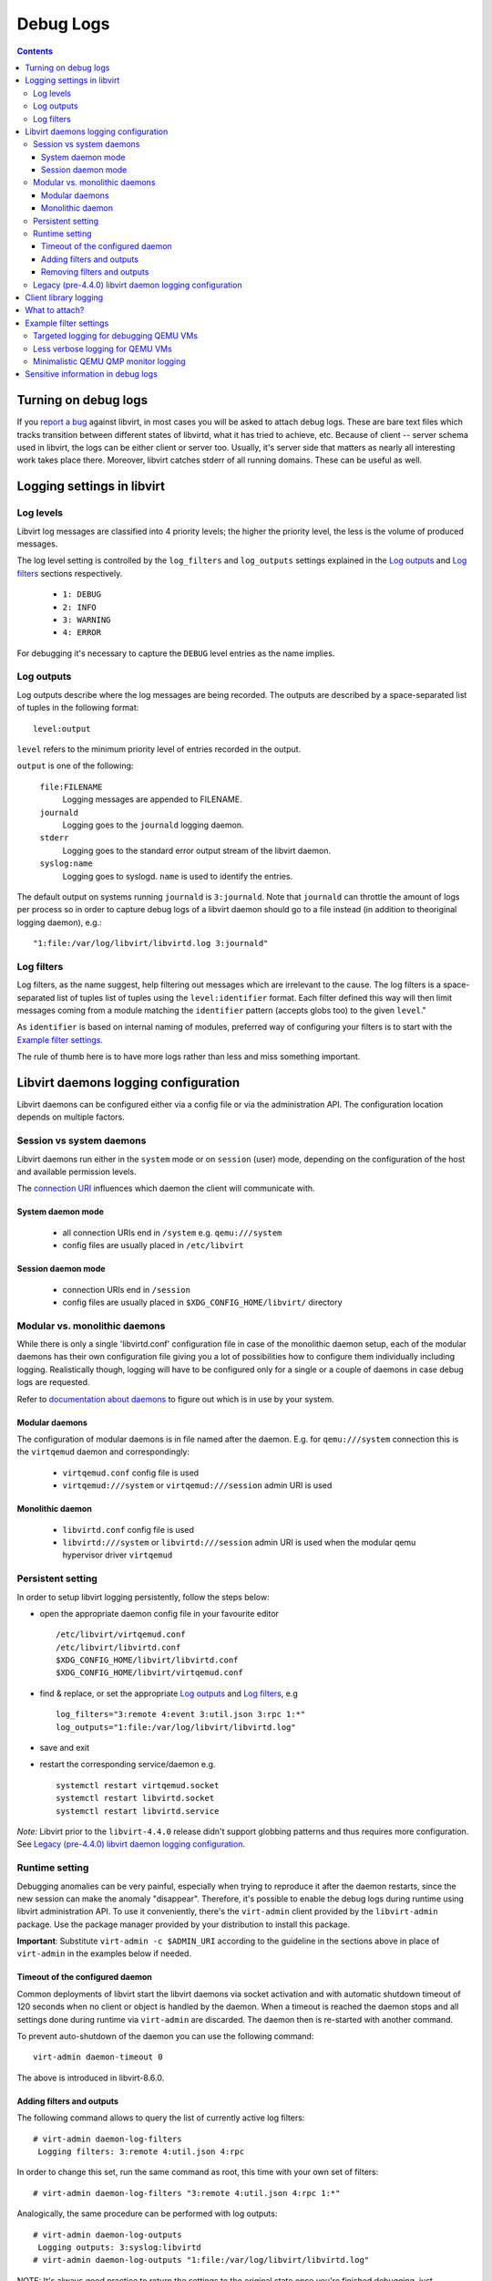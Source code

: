 ==========
Debug Logs
==========

.. contents::

Turning on debug logs
=====================

If you `report a bug <https://gitlab.com/libvirt/libvirt/-/issues/new>`__
against libvirt, in most cases you will be asked to attach debug logs. These
are bare text files which tracks transition between different states of
libvirtd, what it has tried to achieve, etc. Because of client -- server schema
used in libvirt, the logs can be either client or server too. Usually, it's
server side that matters as nearly all interesting work takes place there.
Moreover, libvirt catches stderr of all running domains. These can be useful as
well.


Logging settings in libvirt
===========================

Log levels
----------

Libvirt log messages are classified into 4 priority levels; the higher the
priority level, the less is the volume of produced messages.

The log level setting is controlled by the ``log_filters`` and ``log_outputs``
settings explained in the `Log outputs`_ and `Log filters`_ sections
respectively.

  * ``1: DEBUG``
  * ``2: INFO``
  * ``3: WARNING``
  * ``4: ERROR``

For debugging it's necessary to capture the ``DEBUG`` level entries as the name
implies.

Log outputs
-----------

Log outputs describe where the log messages are being recorded. The outputs
are described by a space-separated list of tuples in the following format:

::

  level:output

``level`` refers to the minimum priority level of entries recorded in the output.

``output`` is one of the following:

  ``file:FILENAME``
    Logging messages are appended to FILENAME.

  ``journald``
    Logging goes to the ``journald`` logging daemon.

  ``stderr``
    Logging goes to the standard error output stream of the libvirt daemon.

  ``syslog:name``
    Logging goes to syslogd. ``name`` is used to identify the entries.

The default output on systems running ``journald`` is ``3:journald``. Note that
``journald`` can throttle the amount of logs per process so in order to capture
debug logs of a libvirt daemon should go to a file instead (in addition to
theoriginal logging daemon), e.g.:

::

  "1:file:/var/log/libvirt/libvirtd.log 3:journald"


Log filters
-----------

Log filters, as the name suggest, help filtering out messages which are
irrelevant to the cause.  The log filters is a space-separated list of tuples
list of tuples using the ``level:identifier`` format. Each filter defined this
way will then limit messages coming from a module matching the ``identifier``
pattern (accepts globs too) to the given ``level``."

As ``identifier`` is based on internal naming of modules, preferred way of
configuring your filters is to start with the `Example filter settings`_.

The rule of thumb here is to have more logs rather than less and miss something
important.

Libvirt daemons logging configuration
=====================================

Libvirt daemons can be configured either via a config file or via the
administration API. The configuration location depends on multiple factors.

Session vs system daemons
-------------------------

Libvirt daemons run either in the ``system`` mode or on ``session`` (user)
mode, depending on the configuration of the host and available permission
levels.

The `connection URI <https://libvirt.org/uri.html>`__ influences which daemon
the client will communicate with.

System daemon mode
~~~~~~~~~~~~~~~~~~
  * all connection URIs end in ``/system`` e.g. ``qemu:///system``

  * config files are usually placed in ``/etc/libvirt``

Session daemon mode
~~~~~~~~~~~~~~~~~~~

  * connection URIs end in ``/session``

  * config files are usually placed in ``$XDG_CONFIG_HOME/libvirt/`` directory

Modular vs. monolithic daemons
------------------------------

While there is only a single 'libvirtd.conf' configuration file in case of the
monolithic daemon setup, each of the modular daemons has their own
configuration file giving you a lot of possibilities how to configure them
individually including logging. Realistically though, logging will have to be
configured only for a single or a couple of daemons in case debug logs are
requested.


Refer to `documentation about daemons <../daemons.html#checking-whether-modular-monolithic-mode-is-in-use>`__
to figure out which is in use by your system.

Modular daemons
~~~~~~~~~~~~~~~

The configuration of modular daemons is in file named after the daemon. E.g.
for ``qemu:///system`` connection this is the ``virtqemud`` daemon and
correspondingly:

  * ``virtqemud.conf`` config file is used

  * ``virtqemud:///system`` or ``virtqemud:///session`` admin URI is used

Monolithic daemon
~~~~~~~~~~~~~~~~~

   * ``libvirtd.conf`` config file is used

   * ``libvirtd:///system`` or ``libvirtd:///session`` admin URI is used
     when the modular qemu hypervisor driver ``virtqemud``

Persistent setting
------------------

In order to setup libvirt logging persistently, follow the steps below:

-  open the appropriate daemon config file in your favourite editor ::

     /etc/libvirt/virtqemud.conf
     /etc/libvirt/libvirtd.conf
     $XDG_CONFIG_HOME/libvirt/libvirtd.conf
     $XDG_CONFIG_HOME/libvirt/virtqemud.conf

-  find & replace, or set the appropriate `Log outputs`_ and `Log filters`_, e.g ::

     log_filters="3:remote 4:event 3:util.json 3:rpc 1:*"
     log_outputs="1:file:/var/log/libvirt/libvirtd.log"

-  save and exit
-  restart the corresponding service/daemon e.g. ::

    systemctl restart virtqemud.socket
    systemctl restart libvirtd.socket
    systemctl restart libvirtd.service


*Note:* Libvirt prior to the ``libvirt-4.4.0`` release didn't support globbing
patterns and thus requires more configuration. See
`Legacy (pre-4.4.0) libvirt daemon logging configuration`_.

Runtime setting
---------------

Debugging anomalies can be very painful, especially when trying to reproduce it
after the daemon restarts, since the new session can make the anomaly
"disappear". Therefore, it's possible to enable the debug logs during runtime
using libvirt administration API. To use it conveniently, there's the
``virt-admin`` client provided by the ``libvirt-admin`` package. Use the
package manager provided by your distribution to install this package.

**Important**: Substitute ``virt-admin -c $ADMIN_URI`` according to the
guideline in the sections above in place of ``virt-admin`` in the examples
below if needed.


Timeout of the configured daemon
~~~~~~~~~~~~~~~~~~~~~~~~~~~~~~~~

Common deployments of libvirt start the libvirt daemons via socket activation
and with automatic shutdown timeout of 120 seconds when no client or object is
handled by the daemon. When a timeout is reached the daemon stops and all
settings done during runtime via ``virt-admin`` are discarded. The daemon then
is re-started with another command.

To prevent auto-shutdown of the daemon you can use the following command::

  virt-admin daemon-timeout 0

The above is introduced in libvirt-8.6.0.


Adding filters and outputs
~~~~~~~~~~~~~~~~~~~~~~~~~~

The following command allows to query the list of currently active log filters:

::

   # virt-admin daemon-log-filters
    Logging filters: 3:remote 4:util.json 4:rpc

In order to change this set, run the same command as root, this time with your
own set of filters:

::

   # virt-admin daemon-log-filters "3:remote 4:util.json 4:rpc 1:*"

Analogically, the same procedure can be performed with log outputs:

::

   # virt-admin daemon-log-outputs
    Logging outputs: 3:syslog:libvirtd
   # virt-admin daemon-log-outputs "1:file:/var/log/libvirt/libvirtd.log"

NOTE: It's always good practice to return the settings to the original state
once you're finished debugging, just remember to save the original sets of
filters and outputs and restore them at the end the same way as described above.

Removing filters and outputs
~~~~~~~~~~~~~~~~~~~~~~~~~~~~

It's also possible to remove all the filters and produce an enormous log file,
but it is not recommended since some of libvirt's modules can produce a large
amount of noise. However, should you really want to do this, you can specify an
empty set of filters:

::

   # virt-admin daemon-log-filters ""
    Logging filters:

The situation is a bit different with outputs, since libvirt always has to log
somewhere and resetting the outputs to an empty set will restore the default
setting which depends on the host configuration, *journald* in our case:

::

   # virt-admin daemon-log-outputs
    Logging outputs: 1:file:/var/log/libvirt/libvirtd.log
   # virt-admin daemon-log-outputs ""
    Logging outputs: 2:journald

Legacy (pre-4.4.0) libvirt daemon logging configuration
-------------------------------------------------------

Old libvirt versions didn't support globbing (e.g. ``1:*``) to configure
logging, thus it's required to explicitly set logging level to 1 (debug level)
with the ``log_level`` setting and then filter out the noise with a tailored log
``log_filters`` string.

::

   # LEGACY SETTINGS PRIOR LIBVIRT 4.4.0
   log_level = 1
   log_filters="1:qemu 3:remote 4:event 3:util.json 3:rpc"
   log_outputs="1:file:/var/log/libvirt/libvirtd.log"


Or using ``virt-admin``:

::

   ## LEGACY APPROACH ENUMERATING ALL THE DESIRED MODULES ##
   # virt-admin daemon-log-filters "1:util 1:libvirt 1:storage 1:network 1:nodedev 1:qemu"

Client library logging
======================

By default the client library doesn't produce any logs and usually usually it's
not very interesting on its own anyway.

In case you want to get the client logs, logging is controlled via the
``LIBVIRT_LOG_OUTPUTS`` and ``LIBVIRT_LOG_FILTERS`` environment variables.
Generally when client logs are needed make sure you don't filter them:

::

   export LIBVIRT_LOG_OUTPUTS="1:file:/tmp/libvirt_client.log"

What to attach?
===============

Now you should go and reproduce the bug. Once you're finished, attach:

-  ``/var/log/libvirt/libvirtd.log`` or whatever path you set for the daemon
   logs.
-  If the problem is related to a domain named ``$dom`` attach:

   -  ``/var/log/libvirt/qemu/$dom.log`` (Or substitute ``qemu`` with whatever
      hypervisor you are using.)
   -  The XML configuration of the vm/domain obtained by ``virsh dumpxml $dom``

-  If the problem involves a crash of ``libvirtd`` or any other component, also
   attach the backtrace from the core dump if possible (e.g. using
   ``coredumpctl``).
-  If you are asked for client logs, ``/tmp/libvirt_client.log``.
-  Ideally don't tear down the environment in case additional information is
   required.
-  Consider whether you view any of the information in the debug logs
   sensitive: `Sensitive information in debug logs`_.

Example filter settings
=======================

Some filter setting suggestions for debugging more specific things. Unless it's
explicitly stated, these work on libvirt 4.4.0 and later. Please note that some
of the filters below may not log enough information for filing a proper libvirt
bug. Usually it's better to log more than less.

Targeted logging for debugging QEMU VMs
---------------------------------------

Specifying only some sections allows for a targeted filter configuration which
works on all versions and is sufficient for most cases.

::

    1:libvirt 1:qemu 1:conf 1:security 3:event 3:json 3:file 3:object 1:util

Less verbose logging for QEMU VMs
---------------------------------

Some subsystems are very noisy and usually not the culprit of the problems. They
can be silenced individually for a less verbose log while still logging
everything else. Usual suspects are the JSON code, RPC, authentication and such.
A permissive filter is good for development use cases.

::

    3:remote 4:event 3:util.json 3:util.object 3:util.dbus 3:util.netlink 3:node_device 3:rpc 3:access 1:*

Minimalistic QEMU QMP monitor logging
-------------------------------------

This filter logs only QMP traffic and skips most of libvirt's messages.

::

    2:qemu.qemu_monitor 3:*

Sensitive information in debug logs
===================================

Debug logs may contain information that certain users may consider sensitive
although generally it's okay to share debuglogs publicly.

Information which could be deemed sensitive:

 - hostname of the host
 - names of VMs and other objects
 - paths to disk images
 - IP addresses of guests and the host
 - hostnames/IP addresses of disks accessed via network


Libvirt's debug logs only ever have passwords and disk encryption secrets in
encrypted form without the key being part of the log. There's one notable
exception, that ``VNC/SPICE`` passwords can be found in the logs.

In case you decide to mask information you consider sensitive from the posted
debug logs, make sure that the masking doesn't introduce ambiguity.
